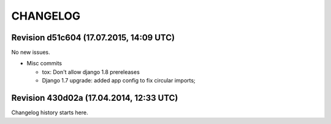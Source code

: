 CHANGELOG
=========

Revision d51c604 (17.07.2015, 14:09 UTC)
----------------------------------------

No new issues.

* Misc commits

  * tox: Don't allow django 1.8 prereleases
  * Django 1.7 upgrade: added app config to fix circular imports;

Revision 430d02a (17.04.2014, 12:33 UTC)
----------------------------------------

Changelog history starts here.
